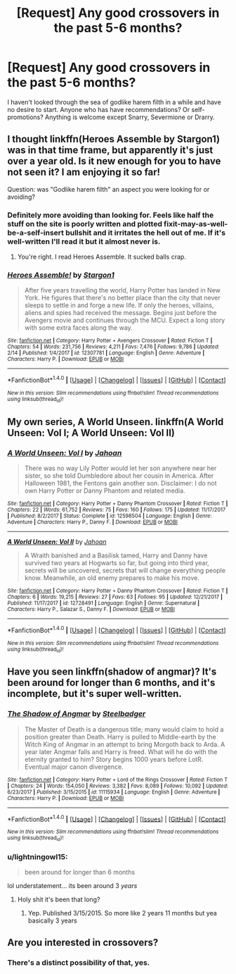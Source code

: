#+TITLE: [Request] Any good crossovers in the past 5-6 months?

* [Request] Any good crossovers in the past 5-6 months?
:PROPERTIES:
:Score: 10
:DateUnix: 1519062625.0
:DateShort: 2018-Feb-19
:FlairText: Request
:END:
I haven't looked through the sea of godlike harem filth in a while and have no desire to start. Anyone who has have recommendations? Or self-promotions? Anything is welcome except Snarry, Severmione or Drarry.


** I thought linkffn(Heroes Assemble by Stargon1) was in that time frame, but apparently it's just over a year old. Is it new enough for you to have not seen it? I am enjoying it so far!

Question: was "Godlike harem filth" an aspect you were looking for or avoiding?
:PROPERTIES:
:Author: SteamAngel
:Score: 2
:DateUnix: 1519079683.0
:DateShort: 2018-Feb-20
:END:

*** Definitely more avoiding than looking for. Feels like half the stuff on the site is poorly written and plotted fixit-may-as-well-be-a-self-insert bullshit and it irritates the hell out of me. If it's well-written I'll read it but it almost never is.
:PROPERTIES:
:Score: 3
:DateUnix: 1519091253.0
:DateShort: 2018-Feb-20
:END:

**** You're right. I read Heroes Assemble. It sucked balls crap.
:PROPERTIES:
:Author: Cancelled_for_A
:Score: 1
:DateUnix: 1519142242.0
:DateShort: 2018-Feb-20
:END:


*** [[http://www.fanfiction.net/s/12307781/1/][*/Heroes Assemble!/*]] by [[https://www.fanfiction.net/u/5643202/Stargon1][/Stargon1/]]

#+begin_quote
  After five years travelling the world, Harry Potter has landed in New York. He figures that there's no better place than the city that never sleeps to settle in and forge a new life. If only the heroes, villains, aliens and spies had received the message. Begins just before the Avengers movie and continues through the MCU. Expect a long story with some extra faces along the way.
#+end_quote

^{/Site/: [[http://www.fanfiction.net/][fanfiction.net]] *|* /Category/: Harry Potter + Avengers Crossover *|* /Rated/: Fiction T *|* /Chapters/: 54 *|* /Words/: 231,756 *|* /Reviews/: 4,211 *|* /Favs/: 7,476 *|* /Follows/: 9,786 *|* /Updated/: 2/14 *|* /Published/: 1/4/2017 *|* /id/: 12307781 *|* /Language/: English *|* /Genre/: Adventure *|* /Characters/: Harry P. *|* /Download/: [[http://www.ff2ebook.com/old/ffn-bot/index.php?id=12307781&source=ff&filetype=epub][EPUB]] or [[http://www.ff2ebook.com/old/ffn-bot/index.php?id=12307781&source=ff&filetype=mobi][MOBI]]}

--------------

*FanfictionBot*^{1.4.0} *|* [[[https://github.com/tusing/reddit-ffn-bot/wiki/Usage][Usage]]] | [[[https://github.com/tusing/reddit-ffn-bot/wiki/Changelog][Changelog]]] | [[[https://github.com/tusing/reddit-ffn-bot/issues/][Issues]]] | [[[https://github.com/tusing/reddit-ffn-bot/][GitHub]]] | [[[https://www.reddit.com/message/compose?to=tusing][Contact]]]

^{/New in this version: Slim recommendations using/ ffnbot!slim! /Thread recommendations using/ linksub(thread_id)!}
:PROPERTIES:
:Author: FanfictionBot
:Score: 2
:DateUnix: 1519079706.0
:DateShort: 2018-Feb-20
:END:


** My own series, A World Unseen. linkffn(A World Unseen: Vol I; A World Unseen: Vol II)
:PROPERTIES:
:Author: Jahoan
:Score: 1
:DateUnix: 1519106823.0
:DateShort: 2018-Feb-20
:END:

*** [[http://www.fanfiction.net/s/12598504/1/][*/A World Unseen: Vol I/*]] by [[https://www.fanfiction.net/u/5869493/Jahoan][/Jahoan/]]

#+begin_quote
  There was no way Lily Potter would let her son anywhere near her sister, so she told Dumbledore about her cousin in America. After Halloween 1981, the Fentons gain another son. Disclaimer: I do not own Harry Potter or Danny Phantom and related media.
#+end_quote

^{/Site/: [[http://www.fanfiction.net/][fanfiction.net]] *|* /Category/: Harry Potter + Danny Phantom Crossover *|* /Rated/: Fiction T *|* /Chapters/: 22 *|* /Words/: 61,752 *|* /Reviews/: 75 *|* /Favs/: 160 *|* /Follows/: 175 *|* /Updated/: 11/17/2017 *|* /Published/: 8/2/2017 *|* /Status/: Complete *|* /id/: 12598504 *|* /Language/: English *|* /Genre/: Adventure *|* /Characters/: Harry P., Danny F. *|* /Download/: [[http://www.ff2ebook.com/old/ffn-bot/index.php?id=12598504&source=ff&filetype=epub][EPUB]] or [[http://www.ff2ebook.com/old/ffn-bot/index.php?id=12598504&source=ff&filetype=mobi][MOBI]]}

--------------

[[http://www.fanfiction.net/s/12728491/1/][*/A World Unseen: Vol II/*]] by [[https://www.fanfiction.net/u/5869493/Jahoan][/Jahoan/]]

#+begin_quote
  A Wraith banished and a Basilisk tamed, Harry and Danny have survived two years at Hogwarts so far, but going into third year, secrets will be uncovered, secrets that will change everything people know. Meanwhile, an old enemy prepares to make his move.
#+end_quote

^{/Site/: [[http://www.fanfiction.net/][fanfiction.net]] *|* /Category/: Harry Potter + Danny Phantom Crossover *|* /Rated/: Fiction T *|* /Chapters/: 6 *|* /Words/: 19,215 *|* /Reviews/: 27 *|* /Favs/: 63 *|* /Follows/: 95 *|* /Updated/: 12/21/2017 *|* /Published/: 11/17/2017 *|* /id/: 12728491 *|* /Language/: English *|* /Genre/: Supernatural *|* /Characters/: Harry P., Salazar S., Danny F. *|* /Download/: [[http://www.ff2ebook.com/old/ffn-bot/index.php?id=12728491&source=ff&filetype=epub][EPUB]] or [[http://www.ff2ebook.com/old/ffn-bot/index.php?id=12728491&source=ff&filetype=mobi][MOBI]]}

--------------

*FanfictionBot*^{1.4.0} *|* [[[https://github.com/tusing/reddit-ffn-bot/wiki/Usage][Usage]]] | [[[https://github.com/tusing/reddit-ffn-bot/wiki/Changelog][Changelog]]] | [[[https://github.com/tusing/reddit-ffn-bot/issues/][Issues]]] | [[[https://github.com/tusing/reddit-ffn-bot/][GitHub]]] | [[[https://www.reddit.com/message/compose?to=tusing][Contact]]]

^{/New in this version: Slim recommendations using/ ffnbot!slim! /Thread recommendations using/ linksub(thread_id)!}
:PROPERTIES:
:Author: FanfictionBot
:Score: 1
:DateUnix: 1519106827.0
:DateShort: 2018-Feb-20
:END:


** Have you seen linkffn(shadow of angmar)? It's been around for longer than 6 months, and it's incomplete, but it's super well-written.
:PROPERTIES:
:Author: Mragftw
:Score: 1
:DateUnix: 1519138013.0
:DateShort: 2018-Feb-20
:END:

*** [[http://www.fanfiction.net/s/11115934/1/][*/The Shadow of Angmar/*]] by [[https://www.fanfiction.net/u/5291694/Steelbadger][/Steelbadger/]]

#+begin_quote
  The Master of Death is a dangerous title; many would claim to hold a position greater than Death. Harry is pulled to Middle-earth by the Witch King of Angmar in an attempt to bring Morgoth back to Arda. A year later Angmar falls and Harry is freed. What will he do with the eternity granted to him? Story begins 1000 years before LotR. Eventual major canon divergence.
#+end_quote

^{/Site/: [[http://www.fanfiction.net/][fanfiction.net]] *|* /Category/: Harry Potter + Lord of the Rings Crossover *|* /Rated/: Fiction T *|* /Chapters/: 24 *|* /Words/: 154,050 *|* /Reviews/: 3,382 *|* /Favs/: 8,089 *|* /Follows/: 10,092 *|* /Updated/: 6/23/2017 *|* /Published/: 3/15/2015 *|* /id/: 11115934 *|* /Language/: English *|* /Genre/: Adventure *|* /Characters/: Harry P. *|* /Download/: [[http://www.ff2ebook.com/old/ffn-bot/index.php?id=11115934&source=ff&filetype=epub][EPUB]] or [[http://www.ff2ebook.com/old/ffn-bot/index.php?id=11115934&source=ff&filetype=mobi][MOBI]]}

--------------

*FanfictionBot*^{1.4.0} *|* [[[https://github.com/tusing/reddit-ffn-bot/wiki/Usage][Usage]]] | [[[https://github.com/tusing/reddit-ffn-bot/wiki/Changelog][Changelog]]] | [[[https://github.com/tusing/reddit-ffn-bot/issues/][Issues]]] | [[[https://github.com/tusing/reddit-ffn-bot/][GitHub]]] | [[[https://www.reddit.com/message/compose?to=tusing][Contact]]]

^{/New in this version: Slim recommendations using/ ffnbot!slim! /Thread recommendations using/ linksub(thread_id)!}
:PROPERTIES:
:Author: FanfictionBot
:Score: 1
:DateUnix: 1519138033.0
:DateShort: 2018-Feb-20
:END:


*** u/lightningowl15:
#+begin_quote
  been around for longer than 6 months
#+end_quote

lol understatement... its been around 3 /years/
:PROPERTIES:
:Author: lightningowl15
:Score: 1
:DateUnix: 1519600346.0
:DateShort: 2018-Feb-26
:END:

**** Holy shit it's been that long?
:PROPERTIES:
:Author: Mragftw
:Score: 1
:DateUnix: 1519656408.0
:DateShort: 2018-Feb-26
:END:

***** Yep. Published 3/15/2015. So more like 2 years 11 months but yea basically 3 years
:PROPERTIES:
:Author: lightningowl15
:Score: 1
:DateUnix: 1519663521.0
:DateShort: 2018-Feb-26
:END:


** Are you interested in crossovers?
:PROPERTIES:
:Author: Freshenstein
:Score: -3
:DateUnix: 1519071689.0
:DateShort: 2018-Feb-19
:END:

*** There's a distinct possibility of that, yes.
:PROPERTIES:
:Score: 17
:DateUnix: 1519074250.0
:DateShort: 2018-Feb-20
:END:

